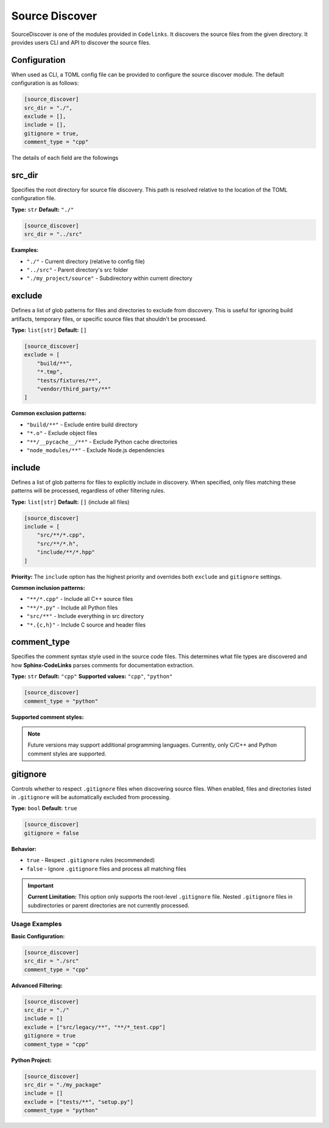 .. _discover:

Source Discover
===============

SourceDiscover is one of the modules provided in ``Codelinks``. It discovers the source files from the given directory.
It provides users CLI and API to discover the source files.


.. _`default_discover`:

Configuration
~~~~~~~~~~~~~

When used as CLI, a TOML config file can be provided to configure the source discover module.
The default configuration is as follows:

.. code-block:: toml

      [source_discover]
      src_dir = "./",
      exclude = [],
      include = [],
      gitignore = true,
      comment_type = "cpp"

The details of each field are the followings

src_dir
~~~~~~~

Specifies the root directory for source file discovery. This path is resolved relative to the location of the TOML configuration file.

**Type:** ``str``
**Default:** ``"./"``

.. code-block:: toml

   [source_discover]
   src_dir = "../src"

**Examples:**

- ``"./"`` - Current directory (relative to config file)
- ``"../src"`` - Parent directory's src folder
- ``"./my_project/source"`` - Subdirectory within current directory

exclude
~~~~~~~

Defines a list of glob patterns for files and directories to exclude from discovery. This is useful for ignoring build artifacts, temporary files, or specific source files that shouldn't be processed.

**Type:** ``list[str]``
**Default:** ``[]``

.. code-block:: toml

   [source_discover]
   exclude = [
       "build/**",
       "*.tmp",
       "tests/fixtures/**",
       "vendor/third_party/**"
   ]

**Common exclusion patterns:**

- ``"build/**"`` - Exclude entire build directory
- ``"*.o"`` - Exclude object files
- ``"**/__pycache__/**"`` - Exclude Python cache directories
- ``"node_modules/**"`` - Exclude Node.js dependencies

include
~~~~~~~

Defines a list of glob patterns for files to explicitly include in discovery. When specified, only files matching these patterns will be processed, regardless of other filtering rules.

**Type:** ``list[str]``
**Default:** ``[]`` (include all files)

.. code-block:: toml

   [source_discover]
   include = [
       "src/**/*.cpp",
       "src/**/*.h",
       "include/**/*.hpp"
   ]

**Priority:** The ``include`` option has the highest priority and overrides both ``exclude`` and ``gitignore`` settings.

**Common inclusion patterns:**

- ``"**/*.cpp"`` - Include all C++ source files
- ``"**/*.py"`` - Include all Python files
- ``"src/**"`` - Include everything in src directory
- ``"*.{c,h}"`` - Include C source and header files

comment_type
~~~~~~~~~~~~

Specifies the comment syntax style used in the source code files. This determines what file types are discovered and how **Sphinx-CodeLinks** parses comments for documentation extraction.

**Type:** ``str``
**Default:** ``"cpp"``
**Supported values:** ``"cpp"``, ``"python"``

.. code-block:: toml

   [source_discover]
   comment_type = "python"

**Supported comment styles:**

.. list-table::
   :header-rows: 1
   :widths: 20 30 50

   * - Language
     - comment_type
     - Comment Syntax
     - discovered file types
   * - C/C++
     - ``"cpp"``
     - ``//`` (single-line), ``/* */`` (multi-line)
     - ``c``, ``h``, ``.cpp``, and ``.hpp``
   * - Python
     - ``"python"``
     - ``#`` (single-line), ``""" """`` (docstrings)
     - ``.py``

.. note::
   Future versions may support additional programming languages. Currently, only C/C++ and Python comment styles are supported.

gitignore
~~~~~~~~~

Controls whether to respect ``.gitignore`` files when discovering source files. When enabled, files and directories listed in ``.gitignore`` will be automatically excluded from processing.

**Type:** ``bool``
**Default:** ``true``

.. code-block:: toml

   [source_discover]
   gitignore = false

**Behavior:**

- ``true`` - Respect ``.gitignore`` rules (recommended)
- ``false`` - Ignore ``.gitignore`` files and process all matching files

.. important::
   **Current Limitation:** This option only supports the root-level ``.gitignore`` file. Nested ``.gitignore`` files in subdirectories or parent directories are not currently processed.

Usage Examples
--------------

**Basic Configuration:**

.. code-block:: toml

   [source_discover]
   src_dir = "./src"
   comment_type = "cpp"

**Advanced Filtering:**

.. code-block:: toml

   [source_discover]
   src_dir = "./"
   include = []
   exclude = ["src/legacy/**", "**/*_test.cpp"]
   gitignore = true
   comment_type = "cpp"

**Python Project:**

.. code-block:: toml

   [source_discover]
   src_dir = "./my_package"
   include = []
   exclude = ["tests/**", "setup.py"]
   comment_type = "python"
